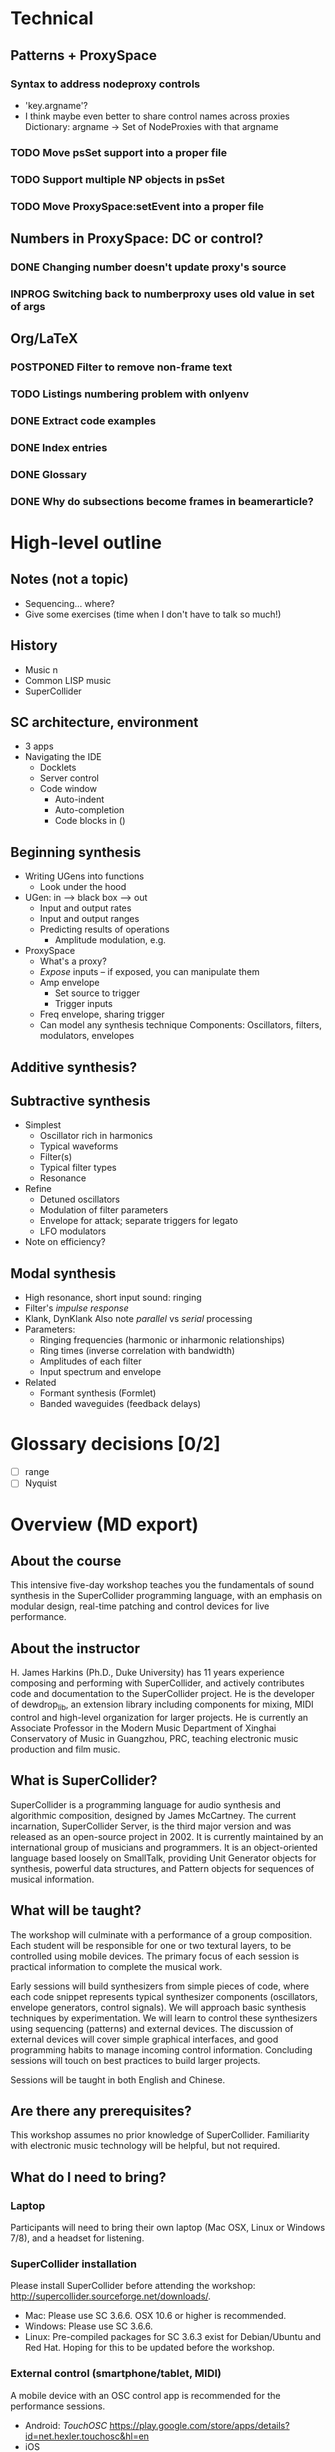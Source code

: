 # Planning for SC week-long workshop

* Technical
** Patterns + ProxySpace
*** Syntax to address nodeproxy controls
    - 'key.argname'?
    - I think maybe even better to share control names across proxies
      Dictionary: argname -> Set of NodeProxies with that argname
*** TODO Move psSet support into a proper file
*** TODO Support multiple NP objects in psSet
*** TODO Move ProxySpace:setEvent into a proper file
** Numbers in ProxySpace: DC or control?
*** DONE Changing number doesn't update proxy's source
*** INPROG Switching back to numberproxy uses old value in set of args
** Org/LaTeX
*** POSTPONED Filter to remove non-frame text
*** TODO Listings numbering problem with onlyenv
*** DONE Extract code examples
#+begin_src emacs-lisp :exports none
(defun hjh-get-string-from-nested-thing (thing)
  "Peel off 'car's from a nested list until the car is a string."
  (while (and thing (not (stringp thing)))
    (setq thing (car thing)))
  thing
)

(defun hjh-src-blocks-to-string (counter)
  "Iterate src blocks from org-element and add them to a string."
  (interactive "nStarting listing number: ")
  (when (not counter) (setq counter 1))
  (let ((tree (org-element-parse-buffer))
	(string ""))
    (org-element-map tree 'src-block
      (lambda (element)
	(setq element (car (cdr element)))
	(let ((caption (hjh-get-string-from-nested-thing (plist-get element :caption)))
	      (source (hjh-get-string-from-nested-thing (plist-get element :value))))
	  (when caption
	    (setq string (concat string (format "/**************
 Listing %d. %s
 **************/

%s\n\n"
					  counter
					  (substring-no-properties caption)
					  (substring-no-properties source))))
	    (setq counter (1+ counter))))))
    string))

(defun hjh-src-blocks-to-buffer (counter)
  "Put all the captioned source blocks from a buffer into another buffer."
  (interactive "nStarting listing number: ")
  (let* ((contents (hjh-src-blocks-to-string counter))
	 (bufpath (buffer-file-name))
	 (newname (concat (file-name-sans-extension bufpath) ".scd"))
	 (bufname (file-name-nondirectory newname))
	 (newbuf (get-buffer-create bufname)))
    (with-current-buffer newbuf
      (erase-buffer)
      (insert contents)
      (set-visited-file-name newname))
    (switch-to-buffer-other-window newbuf)))
#+end_src
*** DONE Index entries
*** DONE Glossary
*** DONE Why do subsections become frames in beamerarticle?
* High-level outline
** *Notes* (not a topic)
   - Sequencing... where?
   - Give some exercises (time when I don't have to talk so much!)
** History
   - Music n
   - Common LISP music
   - SuperCollider
** SC architecture, environment
   - 3 apps
   - Navigating the IDE
     - Docklets
     - Server control
     - Code window
       - Auto-indent
       - Auto-completion
       - Code blocks in ()
** Beginning synthesis
   - Writing UGens into functions
     - Look under the hood
   - UGen: in --> black box --> out
     - Input and output rates
     - Input and output ranges
     - Predicting results of operations
       - Amplitude modulation, e.g.
   - ProxySpace
     - What's a proxy?
     - /Expose/ inputs -- if exposed, you can manipulate them
     - Amp envelope
       - Set source to trigger
       - Trigger inputs
     - Freq envelope, sharing trigger
     - Can model any synthesis technique
       Components: Oscillators, filters, modulators, envelopes
** Additive synthesis?
** Subtractive synthesis
   - Simplest
     - Oscillator rich in harmonics
	 - Typical waveforms
     - Filter(s)
	 - Typical filter types
	 - Resonance
   - Refine
     - Detuned oscillators
     - Modulation of filter parameters
	 - Envelope for attack; separate triggers for legato
     - LFO modulators
   - Note on efficiency?
** Modal synthesis
   - High resonance, short input sound: ringing
   - Filter's /impulse response/
   - Klank, DynKlank
     Also note /parallel/ vs /serial/ processing
   - Parameters:
     - Ringing frequencies (harmonic or inharmonic relationships)
     - Ring times (inverse correlation with bandwidth)
     - Amplitudes of each filter
     - Input spectrum and envelope
   - Related
     - Formant synthesis (Formlet)
     - Banded waveguides (feedback delays)
* Glossary decisions [0/2]
  - [ ] range
  - [ ] Nyquist
* Overview (MD export)
  :PROPERTIES:
  :EXPORT_TITLE: Synthesis and Performance with SuperCollider
  :EXPORT_AUTHOR: H. James Harkins
  :EXPORT_FILE_NAME: scweek_overview.md
  :EXPORT_OPTIONS: toc:nil ^:nil ':nil
  :END:

** About the course
This intensive five-day workshop teaches you the fundamentals of sound
synthesis in the SuperCollider programming language, with an emphasis
on modular design, real-time patching and control devices for live
performance.

** About the instructor
H. James Harkins (Ph.D., Duke University) has 11 years experience
composing and performing with SuperCollider, and actively contributes
code and documentation to the SuperCollider project. He is the
developer of dewdrop_lib, an extension library including components
for mixing, MIDI control and high-level organization for larger
projects. He is currently an Associate Professor in the Modern Music
Department of Xinghai Conservatory of Music in Guangzhou, PRC,
teaching electronic music production and film music.

** What is SuperCollider?
SuperCollider is a programming language for audio synthesis and
algorithmic composition, designed by James McCartney. The current
incarnation, SuperCollider Server, is the third major version and was
released as an open-source project in 2002. It is currently maintained
by an international group of musicians and programmers. It is an
object-oriented language based loosely on SmallTalk, providing Unit
Generator objects for synthesis, powerful data structures, and Pattern
objects for sequences of musical information.

** What will be taught?
The workshop will culminate with a performance of a group
composition. Each student will be responsible for one or two textural
layers, to be controlled using mobile devices. The primary focus of
each session is practical information to complete the musical work.

Early sessions will build synthesizers from simple pieces of code,
where each code snippet represents typical synthesizer components
(oscillators, envelope generators, control signals). We will approach
basic synthesis techniques by experimentation. We will learn to
control these synthesizers using sequencing (patterns) and external
devices. The discussion of external devices will cover simple
graphical interfaces, and good programming habits to manage incoming
control information. Concluding sessions will touch on best practices
to build larger projects.

Sessions will be taught in both English and Chinese.

** Are there any prerequisites?
This workshop assumes no prior knowledge of SuperCollider. Familiarity
with electronic music technology will be helpful, but not required.

** What do I need to bring?
*** Laptop
Participants will need to bring their own laptop (Mac OSX, Linux or
Windows 7/8), and a headset for listening.

*** SuperCollider installation
Please install SuperCollider before attending the workshop:
http://supercollider.sourceforge.net/downloads/.

   - Mac: Please use SC 3.6.6. OSX 10.6 or higher is recommended.
   - Windows: Please use SC 3.6.6.
   - Linux: Pre-compiled packages for SC 3.6.3 exist for Debian/Ubuntu
     and Red Hat. Hoping for this to be updated before the workshop.

*** External control (smartphone/tablet, MIDI)
A mobile device with an OSC control app is recommended for the
performance sessions.

   - Android: /TouchOSC/ https://play.google.com/store/apps/details?id=net.hexler.touchosc&hl=en
   - iOS
     - *$4.99* - /TouchOSC/ https://itunes.apple.com/us/app/touchosc/id288120394?mt=8
     - Free - /mrmr/ https://itunes.apple.com/us/app/mrmr-osc-controller/id294296343

If you don't have a smartphone or tablet, a simple MIDI controller
such as a NanoKontrol would suffice.

** Day-by-Day Schedule:

10:00 - 12:00 Morning Session
12:00 - 13:00 Lunch
13:00 - 16:00 Afternoon Session (with 15 minute break)
16:30 - 18:00 Private Lesson

